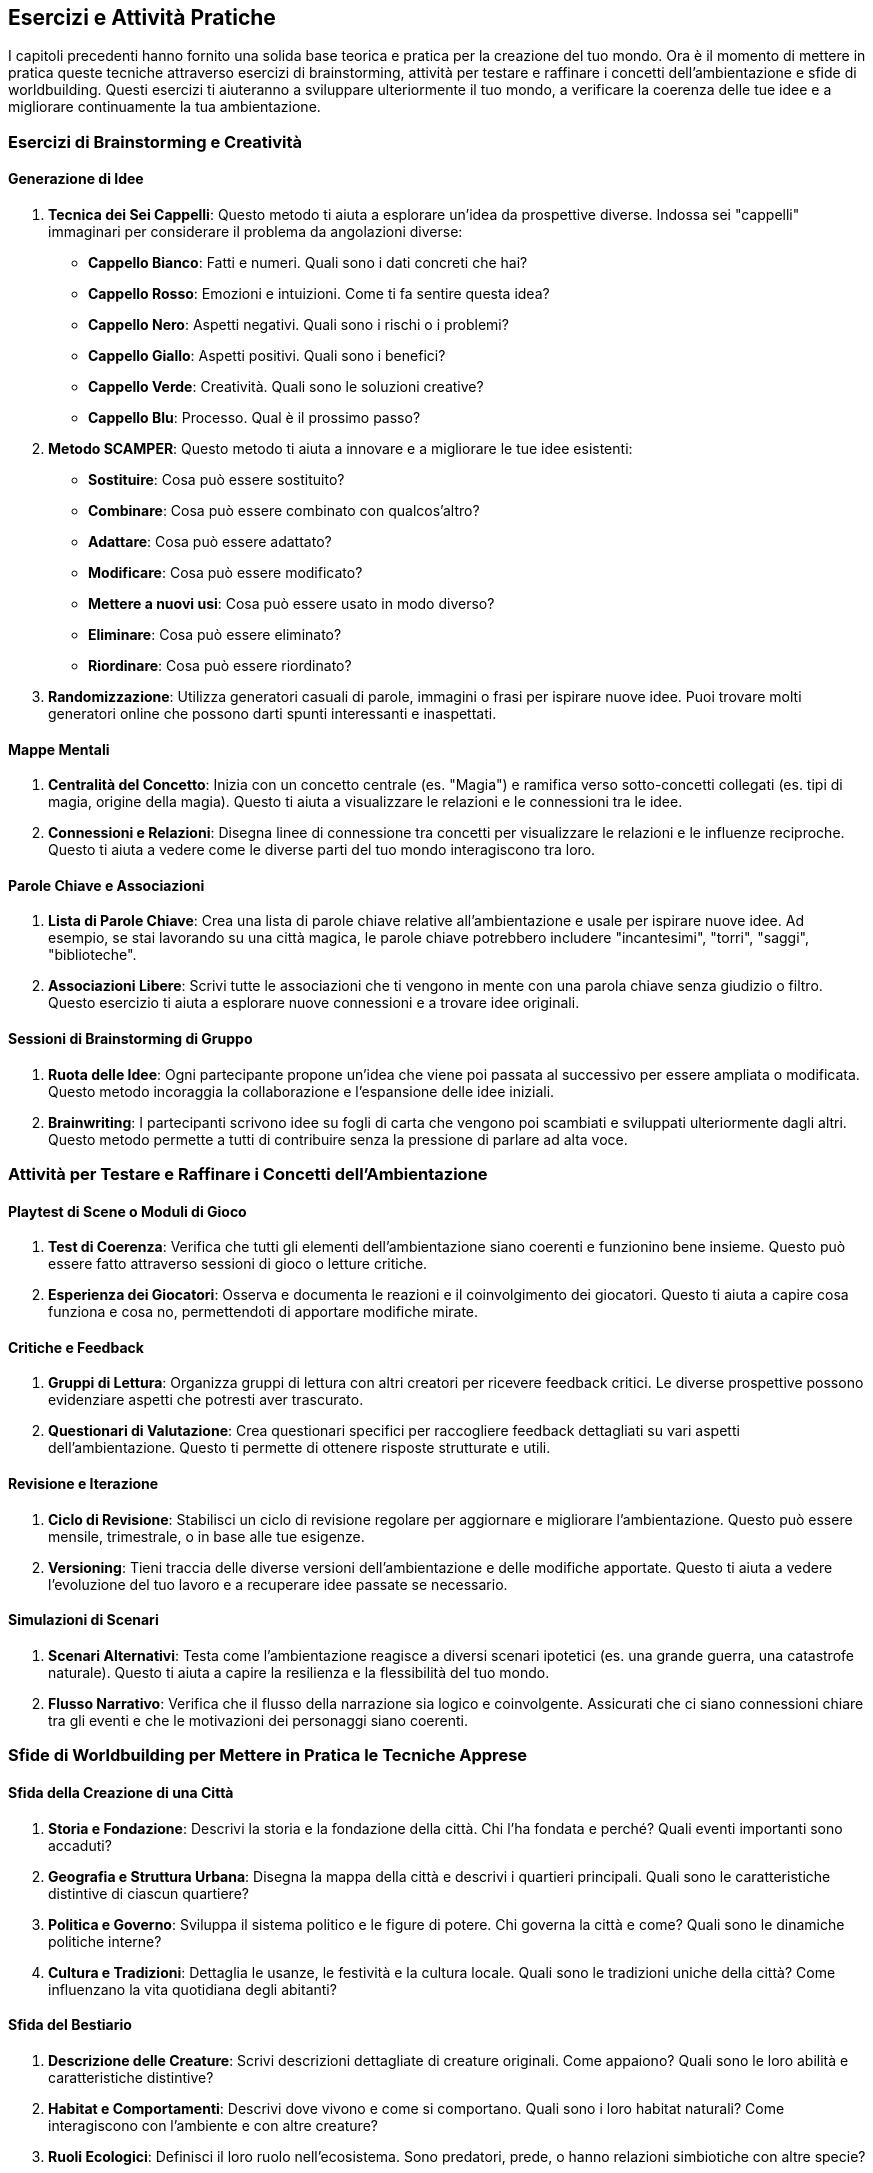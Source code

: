 == Esercizi e Attività Pratiche

I capitoli precedenti hanno fornito una solida base teorica e pratica
per la creazione del tuo mondo. Ora è il momento di mettere in pratica
queste tecniche attraverso esercizi di brainstorming, attività per
testare e raffinare i concetti dell’ambientazione e sfide di
worldbuilding. Questi esercizi ti aiuteranno a sviluppare ulteriormente
il tuo mondo, a verificare la coerenza delle tue idee e a migliorare
continuamente la tua ambientazione.

=== Esercizi di Brainstorming e Creatività

==== Generazione di Idee

[arabic]
. *Tecnica dei Sei Cappelli*: Questo metodo ti aiuta a esplorare un’idea
da prospettive diverse. Indossa sei "cappelli" immaginari per
considerare il problema da angolazioni diverse:
* *Cappello Bianco*: Fatti e numeri. Quali sono i dati concreti che hai?
* *Cappello Rosso*: Emozioni e intuizioni. Come ti fa sentire questa
idea?
* *Cappello Nero*: Aspetti negativi. Quali sono i rischi o i problemi?
* *Cappello Giallo*: Aspetti positivi. Quali sono i benefici?
* *Cappello Verde*: Creatività. Quali sono le soluzioni creative?
* *Cappello Blu*: Processo. Qual è il prossimo passo?
. *Metodo SCAMPER*: Questo metodo ti aiuta a innovare e a migliorare le
tue idee esistenti:
* *Sostituire*: Cosa può essere sostituito?
* *Combinare*: Cosa può essere combinato con qualcos’altro?
* *Adattare*: Cosa può essere adattato?
* *Modificare*: Cosa può essere modificato?
* *Mettere a nuovi usi*: Cosa può essere usato in modo diverso?
* *Eliminare*: Cosa può essere eliminato?
* *Riordinare*: Cosa può essere riordinato?
. *Randomizzazione*: Utilizza generatori casuali di parole, immagini o
frasi per ispirare nuove idee. Puoi trovare molti generatori online che
possono darti spunti interessanti e inaspettati.

==== Mappe Mentali

[arabic]
. *Centralità del Concetto*: Inizia con un concetto centrale (es.
"Magia") e ramifica verso sotto-concetti collegati (es. tipi di magia,
origine della magia). Questo ti aiuta a visualizzare le relazioni e le
connessioni tra le idee.
. *Connessioni e Relazioni*: Disegna linee di connessione tra concetti
per visualizzare le relazioni e le influenze reciproche. Questo ti aiuta
a vedere come le diverse parti del tuo mondo interagiscono tra loro.

==== Parole Chiave e Associazioni

[arabic]
. *Lista di Parole Chiave*: Crea una lista di parole chiave relative
all’ambientazione e usale per ispirare nuove idee. Ad esempio, se stai
lavorando su una città magica, le parole chiave potrebbero includere
"incantesimi", "torri", "saggi", "biblioteche".
. *Associazioni Libere*: Scrivi tutte le associazioni che ti vengono in
mente con una parola chiave senza giudizio o filtro. Questo esercizio ti
aiuta a esplorare nuove connessioni e a trovare idee originali.

==== Sessioni di Brainstorming di Gruppo

[arabic]
. *Ruota delle Idee*: Ogni partecipante propone un’idea che viene poi
passata al successivo per essere ampliata o modificata. Questo metodo
incoraggia la collaborazione e l’espansione delle idee iniziali.
. *Brainwriting*: I partecipanti scrivono idee su fogli di carta che
vengono poi scambiati e sviluppati ulteriormente dagli altri. Questo
metodo permette a tutti di contribuire senza la pressione di parlare ad
alta voce.

=== Attività per Testare e Raffinare i Concetti dell’Ambientazione

==== Playtest di Scene o Moduli di Gioco

[arabic]
. *Test di Coerenza*: Verifica che tutti gli elementi dell’ambientazione
siano coerenti e funzionino bene insieme. Questo può essere fatto
attraverso sessioni di gioco o letture critiche.
. *Esperienza dei Giocatori*: Osserva e documenta le reazioni e il
coinvolgimento dei giocatori. Questo ti aiuta a capire cosa funziona e
cosa no, permettendoti di apportare modifiche mirate.

==== Critiche e Feedback

[arabic]
. *Gruppi di Lettura*: Organizza gruppi di lettura con altri creatori
per ricevere feedback critici. Le diverse prospettive possono
evidenziare aspetti che potresti aver trascurato.
. *Questionari di Valutazione*: Crea questionari specifici per
raccogliere feedback dettagliati su vari aspetti dell’ambientazione.
Questo ti permette di ottenere risposte strutturate e utili.

==== Revisione e Iterazione

[arabic]
. *Ciclo di Revisione*: Stabilisci un ciclo di revisione regolare per
aggiornare e migliorare l’ambientazione. Questo può essere mensile,
trimestrale, o in base alle tue esigenze.
. *Versioning*: Tieni traccia delle diverse versioni dell’ambientazione
e delle modifiche apportate. Questo ti aiuta a vedere l’evoluzione del
tuo lavoro e a recuperare idee passate se necessario.

==== Simulazioni di Scenari

[arabic]
. *Scenari Alternativi*: Testa come l’ambientazione reagisce a diversi
scenari ipotetici (es. una grande guerra, una catastrofe naturale).
Questo ti aiuta a capire la resilienza e la flessibilità del tuo mondo.
. *Flusso Narrativo*: Verifica che il flusso della narrazione sia logico
e coinvolgente. Assicurati che ci siano connessioni chiare tra gli
eventi e che le motivazioni dei personaggi siano coerenti.

=== Sfide di Worldbuilding per Mettere in Pratica le Tecniche Apprese

==== Sfida della Creazione di una Città

[arabic]
. *Storia e Fondazione*: Descrivi la storia e la fondazione della città.
Chi l’ha fondata e perché? Quali eventi importanti sono accaduti?
. *Geografia e Struttura Urbana*: Disegna la mappa della città e
descrivi i quartieri principali. Quali sono le caratteristiche
distintive di ciascun quartiere?
. *Politica e Governo*: Sviluppa il sistema politico e le figure di
potere. Chi governa la città e come? Quali sono le dinamiche politiche
interne?
. *Cultura e Tradizioni*: Dettaglia le usanze, le festività e la cultura
locale. Quali sono le tradizioni uniche della città? Come influenzano la
vita quotidiana degli abitanti?

==== Sfida del Bestiario

[arabic]
. *Descrizione delle Creature*: Scrivi descrizioni dettagliate di
creature originali. Come appaiono? Quali sono le loro abilità e
caratteristiche distintive?
. *Habitat e Comportamenti*: Descrivi dove vivono e come si comportano.
Quali sono i loro habitat naturali? Come interagiscono con l’ambiente e
con altre creature?
. *Ruoli Ecologici*: Definisci il loro ruolo nell’ecosistema. Sono
predatori, prede, o hanno relazioni simbiotiche con altre specie?

==== Sfida della Profezia

[arabic]
. *Scrittura della Profezia*: Crea una profezia dettagliata. Quali
eventi predice? Chi sono i soggetti principali della profezia?
. *Interpretazione e Impatto*: Descrivi come diverse fazioni
interpretano la profezia e agiscono di conseguenza. Quali conflitti o
alleanze nascono da queste interpretazioni?
. *Sviluppo della Storia*: Crea una trama basata sulla realizzazione
della profezia. Come influenza gli eventi del mondo? Quali sono le
conseguenze delle azioni dei personaggi?

==== Sfida dell’Ecosistema

[arabic]
. *Descrizione dell’Ecosistema*: Scrivi una descrizione dettagliata di
un ecosistema. Quali specie lo popolano? Quali sono le caratteristiche
climatiche e geografiche?
. *Interazioni tra le Specie*: Descrivi le relazioni tra le specie che
vivono nell’ecosistema. Come interagiscono tra loro? Quali sono le
catene alimentari e le relazioni simbiotiche?
. *Impatto Ambientale*: Analizza l’impatto di eventi esterni
sull’ecosistema. Come reagisce l’ecosistema a cambiamenti climatici,
disastri naturali o interventi umani?

